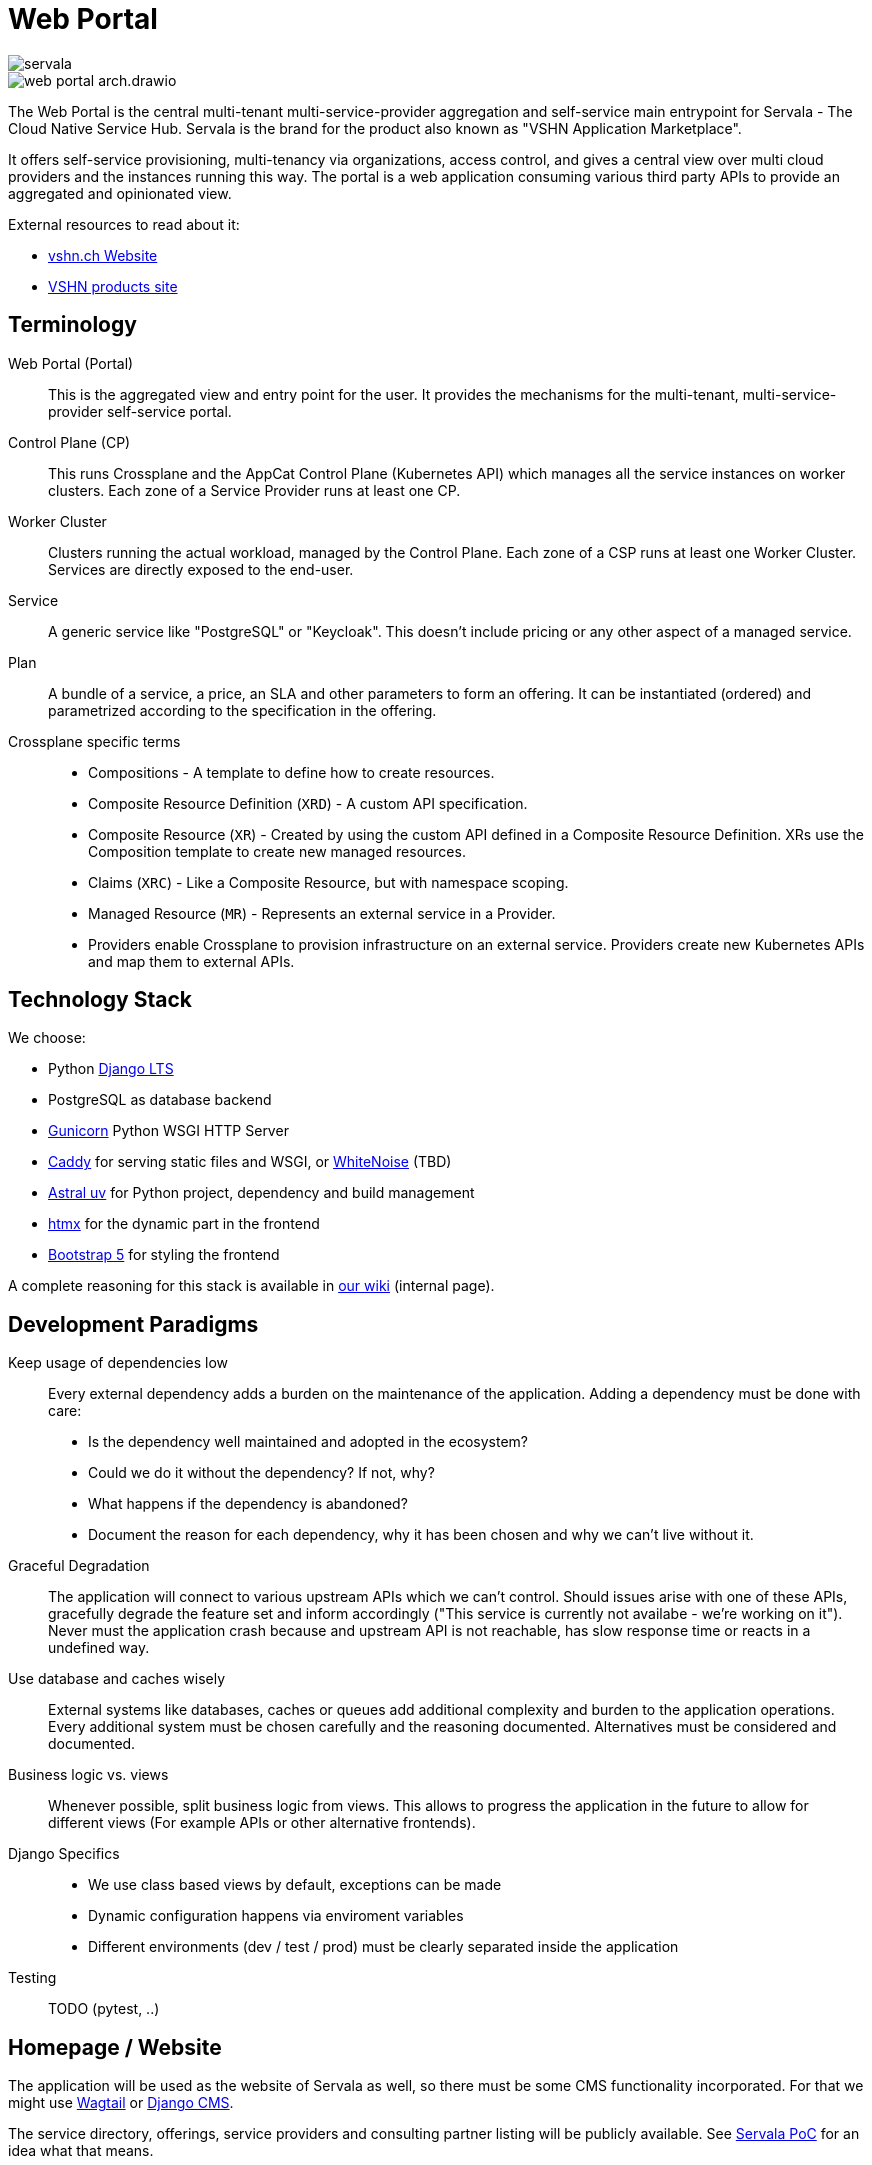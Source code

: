 = Web Portal

image::servala.png[]

image::web-portal-arch.drawio.svg[]

The Web Portal is the central multi-tenant multi-service-provider aggregation and self-service main entrypoint for Servala - The Cloud Native Service Hub.
Servala is the brand for the product also known as "VSHN Application Marketplace".

It offers self-service provisioning, multi-tenancy via organizations, access control, and gives a central view over multi cloud providers and the instances running this way.
The portal is a web application consuming various third party APIs to provide an aggregated and opinionated view.

External resources to read about it:

* http://vshn.ch/marketplace[vshn.ch Website^]
* https://products.vshn.ch/marketplace/index.html[VSHN products site^]

== Terminology

Web Portal (Portal)::
This is the aggregated view and entry point for the user.
It provides the mechanisms for the multi-tenant, multi-service-provider self-service portal.

Control Plane (CP)::
This runs Crossplane and the AppCat Control Plane (Kubernetes API) which manages all the service instances on worker clusters.
Each zone of a Service Provider runs at least one CP.

Worker Cluster::
Clusters running the actual workload, managed by the Control Plane.
Each zone of a CSP runs at least one Worker Cluster.
Services are directly exposed to the end-user.

Service::
A generic service like "PostgreSQL" or "Keycloak".
This doesn't include pricing or any other aspect of a managed service.

Plan::
A bundle of a service, a price, an SLA and other parameters to form an offering.
It can be instantiated (ordered) and parametrized according to the specification in the offering.

Crossplane specific terms::
* Compositions - A template to define how to create resources.
* Composite Resource Definition (`XRD`) - A custom API specification.
* Composite Resource (`XR`) - Created by using the custom API defined in a Composite Resource Definition. XRs use the Composition template to create new managed resources.
* Claims (`XRC`) - Like a Composite Resource, but with namespace scoping.
* Managed Resource (`MR`) - Represents an external service in a Provider.
* Providers enable Crossplane to provision infrastructure on an external service. Providers create new Kubernetes APIs and map them to external APIs.

== Technology Stack

We choose:

* Python https://docs.djangoproject.com/en/dev/internals/release-process/#term-Long-term-support-release[Django LTS^]
* PostgreSQL as database backend
* https://gunicorn.org/[Gunicorn^] Python WSGI HTTP Server
* https://caddyserver.com/[Caddy^] for serving static files and WSGI, or https://whitenoise.readthedocs.io/en/latest/[WhiteNoise^] (TBD)
* https://docs.astral.sh/uv/[Astral uv^] for Python project, dependency and build management
* https://htmx.org/[htmx] for the dynamic part in the frontend
* https://getbootstrap.com/[Bootstrap 5] for styling the frontend

A complete reasoning for this stack is available in https://vshnwiki.atlassian.net/wiki/spaces/VSHNPM/pages/402718747/Self-Service+Marketplace+Web+Application[our wiki^] (internal page).

== Development Paradigms

Keep usage of dependencies low::
Every external dependency adds a burden on the maintenance of the application.
Adding a dependency must be done with care:
* Is the dependency well maintained and adopted in the ecosystem?
* Could we do it without the dependency? If not, why?
* What happens if the dependency is abandoned?
* Document the reason for each dependency, why it has been chosen and why we can't live without it.

Graceful Degradation::
The application will connect to various upstream APIs which we can't control.
Should issues arise with one of these APIs, gracefully degrade the feature set and inform accordingly ("This service is currently not availabe - we're working on it").
Never must the application crash because and upstream API is not reachable, has slow response time or reacts in a undefined way.

Use database and caches wisely::
External systems like databases, caches or queues add additional complexity and burden to the application operations.
Every additional system must be chosen carefully and the reasoning documented.
Alternatives must be considered and documented.

Business logic vs. views::
Whenever possible, split business logic from views.
This allows to progress the application in the future to allow for different views (For example APIs or other alternative frontends).

Django Specifics::
* We use class based views by default, exceptions can be made
* Dynamic configuration happens via enviroment variables
* Different environments (dev / test / prod) must be clearly separated inside the application

Testing::
TODO (pytest, ..)

== Homepage / Website

The application will be used as the website of Servala as well, so there must be some CMS functionality incorporated.
For that we might use https://wagtail.org/[Wagtail^] or https://www.django-cms.org/[Django CMS].

The service directory, offerings, service providers and consulting partner listing will be publicly available.
See https://poc.serva.la/[Servala PoC^] for an idea what that means.

== Multi-Tenancy and Organizations

The portal is fully multi-tenant aware. Everything happens in the context of an "Organization".
Users of the platform must be part of one or multiple organizations and can have different access rights inside an organization.

Some parts of the portal are global objects:

* Organizations
* Users

Everything else happens in the context of an organization.
Therefore, organizations are a main part of the user interface and will need to be prominently displayed and enforced.

Users can either be manually granted access to an organization by an organization admin or they can get an invitation which allows them to join the organization.

Potential candidates to implement this functionality:

* https://django-organizations.readthedocs.io/[django-organizations: multi-user accounts^] (Has some https://django-organizations.readthedocs.io/en/latest/reference/backends.html[invitation^] functionality)
* https://docs.saaspegasus.com/teams/[SaaS Pegasus Teams^]

=== Source of Truth of Organizations

Today, VSHN has the notion of organizations in the context of the https://kb.vshn.ch/appuio-cloud/references/architecture/control-api.html[APPUiO Control API^].
We must make sure to not duplicate this concept and be very clear about the source of truth.
Also to prepare for a potential integration of APPUiO features into the portal.

An organization in APPUiO manages:

* A user group in VSHN Account (Keycloak)
* A sales order in VSHN Central (Odoo)
* A Kubernetes namespace in the Control API

The https://github.com/appuio/appuio-cloud-agent[APPUiO Cloud Agent^] connects to the control API via the Kubernetes API to retrieve certain information, for example user group mapping.
We therefore cannot just switch the organization handling to the Portal.
Should we decide to do so, we would need to have a proper migration path.

As organizations must also be available in the portal, we must keep the APPUiO Control API and the portal database in sync: Creating, updating and deleting an organization in the Portal must do the same in the APPUiO Control API, and vice versa.
This will imply some form of synchronization mechanism, with all its downsides of data consistency.

The main source of truth is the APPUiO Control API and has precedence over the data in the portal.
This includes the https://kb.vshn.ch/appuio-cloud/references/architecture/control-api-billing-entity.html[BillingEntity^] as well.

=== Organization Origin

For some functionality, like filtering available control planes or service plans, we need to know the origin of an organization.
As this is a feature specific to the portal, we track the origin of the organization in the portal.

Organization origins have a specific configuration, to be managed in the portal.
A default organization origin can be specified, for organizations not having a specific origin configured during creation.

=== Organization Origin Configuration

The organization origin configuration specifies certain behavior:

* Which control planes and plans are available to the organization
* Default billing entity
* Only show enabled services

== User Authentication / Login

Authentication to the portal happens via OpenID Connect, the so called VSHN Account.
This IdP is provided by Keycloak at https://id.vshn.net/[id.vshn.net].
We use https://docs.allauth.org/[Django Allauth] for this.

There is no user registration, password reset or other account management possibility in the portal.
All these tasks are provided by the VSHN Account system.

A user which can authenticate with a VSHN Account automatically gets access to the portal.
If no user exists in the portal yet, it will get created.

== Service Provider Control Planes

Control Planes are Kubernetes API endpoints, reachable directly from the Web Portal. It represents a datacenter of a Service Provider.
A Service Provider can have with multiple datacenters (zones).

The portal connects to these Kubernetes API endpoints by using the official https://github.com/kubernetes-client/python[Python Kubernetes Client].

Every control plane is registered in the portal database with connection details, names and other metadata (description, location, service provider, zone, logo, etc.).

Authentication happens via different mechanisms, depending on the task at hand:

System Connections::
Certain operations are initiated by the portal, for example retrieving the available service definitions (XRDs).
This is done via a dedicated Service Account token, having stringent RBAC rules on the cluster.

User Connections::
Tasks like creating, listing, updating, or deleting service instances is done in the users context.
For that we use https://www.keycloak.org/securing-apps/token-exchange[OIDC Token Exchange] to get a token to authenticate in the users context agains the control plane API.
On the Kubernetes API, we take appropriate measure to secure the access.

Not all users and organizations have access to all control planes, therefore we implement access control on a user and organization level to control planes.
This way we filter the available service providers available.

== Service Catalog and Offering

The service catalog will be available publicly (without authentication), so that they can be discovered.
An authenticated user might see more or less services, depending on 1) the user rights and 2) the organization context and 3) the organization origin configuration.

Services will be registered in the portal database to make them available in the catalog.
Each service contains meta information (Description, logo, Links, etc.).

Services are made available through plans (zero, or more). A plan consists of:

* Meta information (Description, pricing, links, etc.)
* Kubernetes GVK (Group/Version/Kind)
* Control Planes offering this plan (named: "Service Provider Zone")
* Service spec per Control Plane
* Access control to the plan (who can see and access this plan? User and organization specific. Public or not.)

All Control Planes expose the service definition of the GVK via Kubernetes APIs (Crossplane XRDs).
The Web Portal discovers these APIs and loads the definition from the https://kubernetes.io/docs/concepts/overview/kubernetes-api/#openapi-interface-definition[OpenAPI spec^] into the database (updated regularly).
With this OpenAPI spec, the fields of the service spec are dynamically built.
As the OpenAPI spec doesn't contain nice field names, we might want to be able to edit the service spec for the presentation in the web ui, or we add some heuristics to make them look nice.

If a plan doesn't link to a Control Plane or a service doesn't belong to a plan, the service or plan is "available on request".
This means we show a contact form for a customer to show interest.

== Service Instances

Working with service instances happens by directly talking to the control plane APIs.
The actions of ordering, listing, viewing, updating and deleting are directly executed on the control plane API.

No state of any service instance is stored in the database of the portal, the source of truth is in the possession of the control plane.

All actions are executed in the context of the organization and control plane tuple.
This dictates what is available and possible.

Examples of Kubernetes service resources, see https://docs.appcat.ch/[docs.appcat.ch^].

=== Organization Namespace

Every organization has a dedicated Kubernetes namespace on the control plane.
This namespace is managed by the portal and created on first use (see https://docs.appuio.cloud/user/how-to/manage-projects-and-namespaces.html#_creating_namespaces[APPUiO docs on creating namespaces]).
Service instance resources live in the organizations namespace.

=== Dynamic Service Spec Form

Service parametrization is subject to the capability of the API (XRD) exposed by the control plane.
The form is dynamically generated by the OpenAPI spec.
Certain standard fields of this spec are intercepted and either hidden, shown read-only or filled with default values.
These mainly concerns the Crossplane core fields:

* `spec.compositionRef`
* `spec.compositionSelector`
* `spec.compositionRevisionRef`
* `spec.compositionRevisionSelector`
* `spec.resourceRefs`
* `spec.writeConnectionSecretToRef`

We can also specify rules how to make field names look nicer (For example: `logLevel` (original) becomes `Log Level`).
And we might also want to intercept other fields (configurable).

=== Create / Update / Delete

By choosing a service from the available plans (organization and control plane context), the service is parametrized and then created directly in the chosen control plane in the organizations namespace.
The control plane does its validation and admission tasks, any errors, warnings or other information returned by the control plane is surfaced to the user via the portal.

For updating a service instance, the form is pre-filled with the current values.

Deletion happens by deleting the resource in the control plane.
The portal makes sure to handle potentially available deletion protection, available on certain services (For example https://docs.appcat.ch/vshn-managed/postgresql/delete.html[PostgreSQL by VSHN^]).

=== Listing and Viewing

Listing of service instances and viewing their details is done by directly querying the control plane API.

The list view shows all service instances on all control planes of the organization and depending on the access the user has.

In the detail view of a service instance, all important details are displayed, also from the `.status` sub-resource.
This view also allows access to the connection credentials which contain the details how to access the service instance.

== Other Service Features

Services might have additional features which will be incorporated into the portal for ease of use.
A non-exhaustive list:

* Listing of available backups
* Restoring from backup
* Metrics and alerts

This part won't be in the MVP and will be worked out at a later stage.

== Portal API

To allow the use of infrastructure as code tools like Terraform, Pulumi or even Crossplane, the portal exposes an API.
The API is following the RESTful API principle and makes use of the OpenAPI v3 standard.

We will either use https://django-ninja.dev/[Django Ninja^] or https://www.django-rest-framework.org/[Django REST framework^] to build the API.
Throughout the development, it's crucial to differentiate between views and business logic, so that we can reuse the same business logic for the web portal, as well as for the API.
